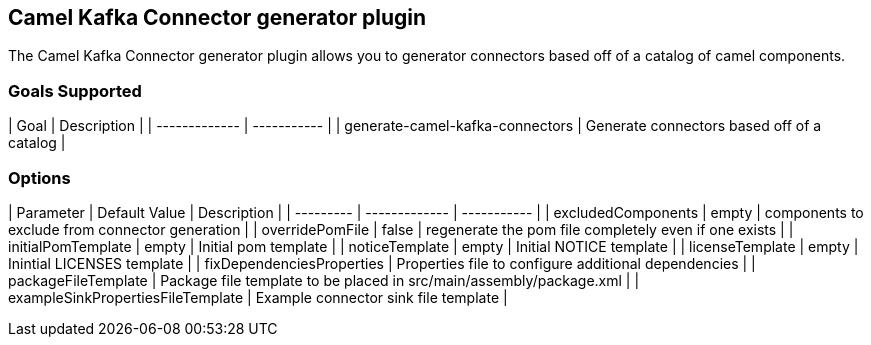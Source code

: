 == Camel Kafka Connector generator plugin

The Camel Kafka Connector generator plugin allows you to generator connectors based off of a catalog of camel components.

=== Goals Supported

| Goal | Description |
| ------------- | ----------- |
| generate-camel-kafka-connectors | Generate connectors based off of a catalog |

=== Options

| Parameter | Default Value | Description |
| --------- | ------------- | ----------- |
| excludedComponents | empty | components to exclude from connector generation |
| overridePomFile | false | regenerate the pom file completely even if one exists |
| initialPomTemplate | empty | Initial pom template |
| noticeTemplate | empty | Initial NOTICE template |
| licenseTemplate | empty | Inintial LICENSES template |
| fixDependenciesProperties | Properties file to configure additional dependencies |
| packageFileTemplate | Package file template to be placed in src/main/assembly/package.xml |
| exampleSinkPropertiesFileTemplate | Example connector sink file template |
